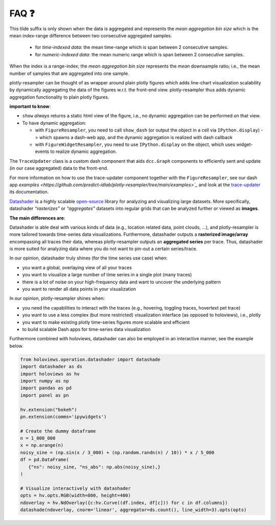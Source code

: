 .. role:: raw-html(raw)
   :format: html

.. |br| raw:: html

   <br>


FAQ ❓
======

.. raw:: html

   <details>
   <summary>
      <a><b>What does the orange <b style="color:orange">~ time|number </b> suffix in legend name indicate?</b></a>
   </summary>
   <div style="margin-left:1em">


This tilde suffix is only shown when the data is aggregated and represents the *mean aggregation bin size* which is the mean index-range difference between two consecutive aggregated samples.

 * for *time-indexed data*: the mean time-range which is span between 2 consecutive samples.
 * for *numeric-indexed data*: the mean numeric range which is span between 2 consecutive samples.

When the index is a range-index; the *mean aggregation bin size* represents the *mean* downsample ratio; i.e., the mean number of samples that are aggregated into one sample.

.. raw:: html

   </div>
   </details>
   <br>
   <details>
   <summary>
      <a><b>What is the difference between plotly-resampler figures and plain plotly figures?</b></a>
   </summary>
   <div style="margin-left:1em">

plotly-resampler can be thought of as wrapper around plain plotly figures which adds line-chart visualization scalability by dynamically aggregating the data of the figures w.r.t. the front-end view. plotly-resampler thus adds dynamic aggregation functionality to plain plotly figures.

**important to know**:

* ``show`` *always* returns a static html view of the figure, i.e., no dynamic aggregation can be performed on that view.
* To have dynamic aggregation:

  * with ``FigureResampler``, you need to call ``show_dash`` (or output the object in a cell via ``IPython.display``) -> which spawns a dash-web app, and the dynamic aggregation is realized with dash callback
  * with ``FigureWidgetResampler``, you need to use ``IPython.display`` on the object, which uses widget-events to realize dynamic aggregation.

.. raw:: html

   </div>
   </details>
   <br>
   <details>
   <summary>
      <a><b>What does <code><a href="https://github.com/predict-idlab/trace-updater" target="_blank">TraceUpdater</a></code> do?</b></a>
   </summary>
   <div style="margin-left:1em">

The ``TraceUpdater`` class is a custom dash component that aids ``dcc.Graph`` components to efficiently sent and update (in our case aggregated) data to the front-end.

For more information on how to use the trace-updater component together with the ``FigureResampler``, see our dash app `examples <https://github.com/predict-idlab/plotly-resampler/tree/main/examples>`_` and look at the `trace-updater <https://github.com/predict-idlab/trace-updater/blob/master/trace_updater/TraceUpdater.py>`_ its documentation.

.. raw:: html

   </div>
   </details>
   <br>
      <details>
   <summary>
      <a><b>What is the difference in approach between plotly-resampler and datashader?</b></a>
   </summary>
   <div style="margin-left:1em">


`Datashader <https://datashader.org/getting_started/Introduction.html>`_ is a highly scalable `open-source <https://github.com/holoviz/datashader>`_ library for analyzing and visualizing large datasets. More specifically, datashader *“rasterizes”* or *“aggregates”* datasets into regular grids that can be analyzed further or viewed as **images**. 


**The main differences are**:

Datashader is able deal with various kinds of data (e.g., location related data, point clouds, ...), and plotly-resampler is more tailored towards time-series data visualizations. 
Furthermore, datashader outputs a **rasterized image/array** encompassing all traces their data, whereas plotly-resampler outputs an **aggregated series** per trace. Thus, datashader is more suited for analyzing data where you do not want to pin-out a certain series/trace.

In our opinion, datashader truly shines (for the time series use case) when:

* you want a global, overlaying view of all your traces
* you want to visualize a large number of time series in a single plot (many traces)
* there is a lot of noise on your high-frequency data and want to uncover the underlying pattern
* you want to render all data points in your visualization

In our opinion, plotly-resampler shines when:

* you need the capabilities to interact with the traces (e.g., hovering, toggling traces, hovertext pet trace)
* you want to use a less complex (but more restricted) visualization interface (as opposed to holoviews), i.e., plotly
* you want to make existing plotly time-series figures more scalable and efficient
* to build scalable Dash apps for time-series data visualization

Furthermore combined with holoviews, datashader can also be employed in an interactive manner, see the example below.

.. code:: python

   from holoviews.operation.datashader import datashade
   import datashader as ds
   import holoviews as hv
   import numpy as np
   import pandas as pd
   import panel as pn

   hv.extension("bokeh")
   pn.extension(comms='ipywidgets')

   # Create the dummy dataframe
   n = 1_000_000
   x = np.arange(n)
   noisy_sine = (np.sin(x / 3_000) + (np.random.randn(n) / 10)) * x / 5_000
   df = pd.DataFrame(
      {"ns": noisy_sine, "ns_abs": np.abs(noisy_sine),}
   )

   # Visualize interactively with datashader
   opts = hv.opts.RGB(width=800, height=400)
   ndoverlay = hv.NdOverlay({c:hv.Curve((df.index, df[c])) for c in df.columns})
   datashade(ndoverlay, cnorm='linear', aggregator=ds.count(), line_width=3).opts(opts)

.. image:: _static/datashader.png


.. raw:: html

   </div>
   </details>
   <br>
   <details>
   <summary>
      <a><b>I get errors such as:</b><br><ul><li>
         <code>RuntimeError: module compiled against API version 0x10 but this version of numpy is 0xe</code></li>  
         <li><code>ImportError: numpy.core.multiarray failed to import</code></li>
         </ul>
      </a>
   </summary>
   <div style="margin-left:1em">

   Plotly-resampler uses compiled C code (which uses the NumPy C API) to speed up the LTTB data-aggregation algorithm. This C code gets compiled during the building stage of the package (which might be before you install the package).<br><br>
   If this C extension was build against a more recent NumPy version than your local version, you obtain a 
   <a href="https://numpy.org/devdocs/user/troubleshooting-importerror.html#c-api-incompatibility"><i>NumPy C-API incompatibility</i></a> 
   and the above error will be raised.<br><br>

   These above mentioned errors can thus be resolved by running<br>
   &nbsp;&nbsp;&nbsp;&nbsp;<code>pip install --upgrade numpy</code><br>
   and reinstalling plotly-resampler afterwards.<br><br>

   For more information about compatibility and building upon NumPy, you can consult 
   <a href="https://numpy.org/doc/stable/user/depending_on_numpy.html?highlight=compiled#for-downstream-package-authors">NumPy's docs for downstream package authors</a>.

   We aim to limit this issue as much as possible (by for example using <a href="https://github.com/scipy/oldest-supported-numpy">oldest-supported-numpy</a> in our build.py), 
   but if you still experience issues, please open an issue on <a href="https://github.com/predict-idlab/plotly-resampler/issues">GitHub</a>.

.. raw:: html

   </div>
   </details>
   <br>